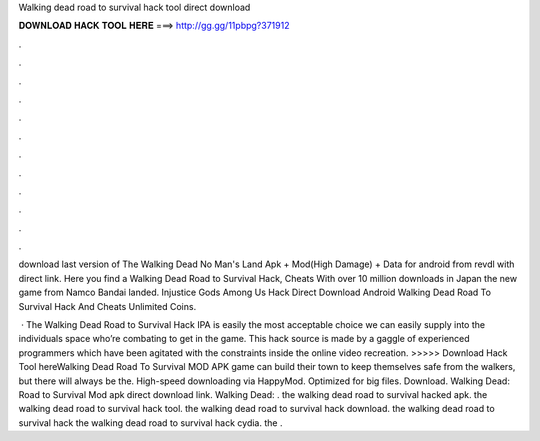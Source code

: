 Walking dead road to survival hack tool direct download



𝐃𝐎𝐖𝐍𝐋𝐎𝐀𝐃 𝐇𝐀𝐂𝐊 𝐓𝐎𝐎𝐋 𝐇𝐄𝐑𝐄 ===> http://gg.gg/11pbpg?371912



.



.



.



.



.



.



.



.



.



.



.



.

download last version of The Walking Dead No Man's Land Apk + Mod(High Damage) + Data for android from revdl with direct link. Here you find a Walking Dead Road to Survival Hack, Cheats With over 10 million downloads in Japan the new game from Namco Bandai landed. Injustice Gods Among Us Hack Direct Download Android Walking Dead Road To Survival Hack And Cheats Unlimited Coins.

 · The Walking Dead Road to Survival Hack IPA is easily the most acceptable choice we can easily supply into the individuals space who’re combating to get in the game. This hack source is made by a gaggle of experienced programmers which have been agitated with the constraints inside the online video recreation. >>>>> Download Hack Tool hereWalking Dead Road To Survival MOD APK game can build their town to keep themselves safe from the walkers, but there will always be the. High-speed downloading via HappyMod. Optimized for big files. Download. Walking Dead: Road to Survival Mod apk direct download link. Walking Dead: . the walking dead road to survival hacked apk. the walking dead road to survival hack tool. the walking dead road to survival hack download. the walking dead road to survival hack the walking dead road to survival hack cydia. the .
